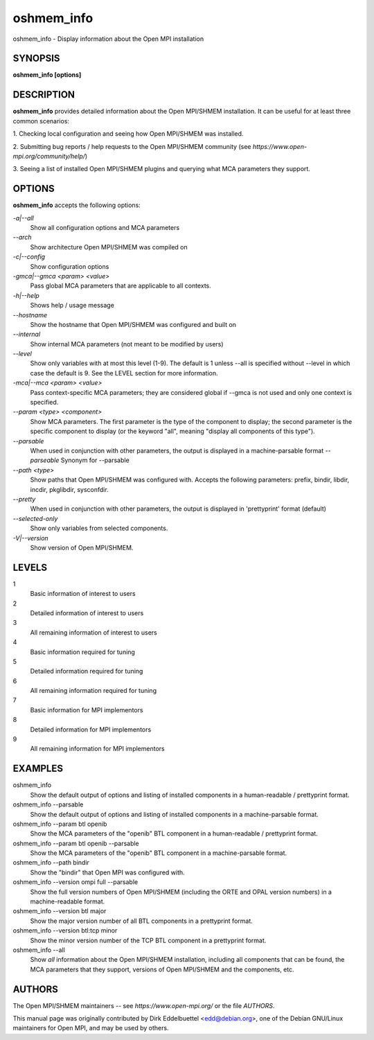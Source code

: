 .. _oshmem_info:


oshmem_info
===========

.. include_body

oshmem_info - Display information about the Open MPI installation


SYNOPSIS
--------

**oshmem_info [options]**


DESCRIPTION
-----------

**oshmem_info** provides detailed information about the Open MPI/SHMEM
installation. It can be useful for at least three common scenarios:

1. Checking local configuration and seeing how Open MPI/SHMEM was
installed.

2. Submitting bug reports / help requests to the Open MPI/SHMEM
community (see *https://www.open-mpi.org/community/help/*)

3. Seeing a list of installed Open MPI/SHMEM plugins and querying what
MCA parameters they support.


OPTIONS
-------

**oshmem_info** accepts the following options:

*-a|--all*
   Show all configuration options and MCA parameters

*--arch*
   Show architecture Open MPI/SHMEM was compiled on

*-c|--config*
   Show configuration options

*-gmca|--gmca <param> <value>*
   Pass global MCA parameters that are applicable to all contexts.

*-h|--help*
   Shows help / usage message

*--hostname*
   Show the hostname that Open MPI/SHMEM was configured and built on

*--internal*
   Show internal MCA parameters (not meant to be modified by users)

*--level*
   Show only variables with at most this level (1-9). The default is 1
   unless --all is specified without --level in which case the default
   is 9. See the LEVEL section for more information.

*-mca|--mca <param> <value>*
   Pass context-specific MCA parameters; they are considered global if
   --gmca is not used and only one context is specified.

*--param <type> <component>*
   Show MCA parameters. The first parameter is the type of the component
   to display; the second parameter is the specific component to display
   (or the keyword "all", meaning "display all components of this
   type").

*--parsable*
   When used in conjunction with other parameters, the output is
   displayed in a machine-parsable format *--parseable* Synonym for
   --parsable

*--path <type>*
   Show paths that Open MPI/SHMEM was configured with. Accepts the
   following parameters: prefix, bindir, libdir, incdir, pkglibdir,
   sysconfdir.

*--pretty*
   When used in conjunction with other parameters, the output is
   displayed in 'prettyprint' format (default)

*--selected-only*
   Show only variables from selected components.

*-V|--version*
   Show version of Open MPI/SHMEM.


LEVELS
------

1
   Basic information of interest to users

2
   Detailed information of interest to users

3
   All remaining information of interest to users

4
   Basic information required for tuning

5
   Detailed information required for tuning

6
   All remaining information required for tuning

7
   Basic information for MPI implementors

8
   Detailed information for MPI implementors

9
   All remaining information for MPI implementors


EXAMPLES
--------

oshmem_info
   Show the default output of options and listing of installed
   components in a human-readable / prettyprint format.

oshmem_info --parsable
   Show the default output of options and listing of installed
   components in a machine-parsable format.

oshmem_info --param btl openib
   Show the MCA parameters of the "openib" BTL component in a
   human-readable / prettyprint format.

oshmem_info --param btl openib --parsable
   Show the MCA parameters of the "openib" BTL component in a
   machine-parsable format.

oshmem_info --path bindir
   Show the "bindir" that Open MPI was configured with.

oshmem_info --version ompi full --parsable
   Show the full version numbers of Open MPI/SHMEM (including the ORTE
   and OPAL version numbers) in a machine-readable format.

oshmem_info --version btl major
   Show the major version number of all BTL components in a prettyprint
   format.

oshmem_info --version btl:tcp minor
   Show the minor version number of the TCP BTL component in a
   prettyprint format.

oshmem_info --all
   Show *all* information about the Open MPI/SHMEM installation,
   including all components that can be found, the MCA parameters that
   they support, versions of Open MPI/SHMEM and the components, etc.


AUTHORS
-------

The Open MPI/SHMEM maintainers -- see *https://www.open-mpi.org/* or the
file *AUTHORS*.

This manual page was originally contributed by Dirk Eddelbuettel
<edd@debian.org>, one of the Debian GNU/Linux maintainers for Open MPI,
and may be used by others.
